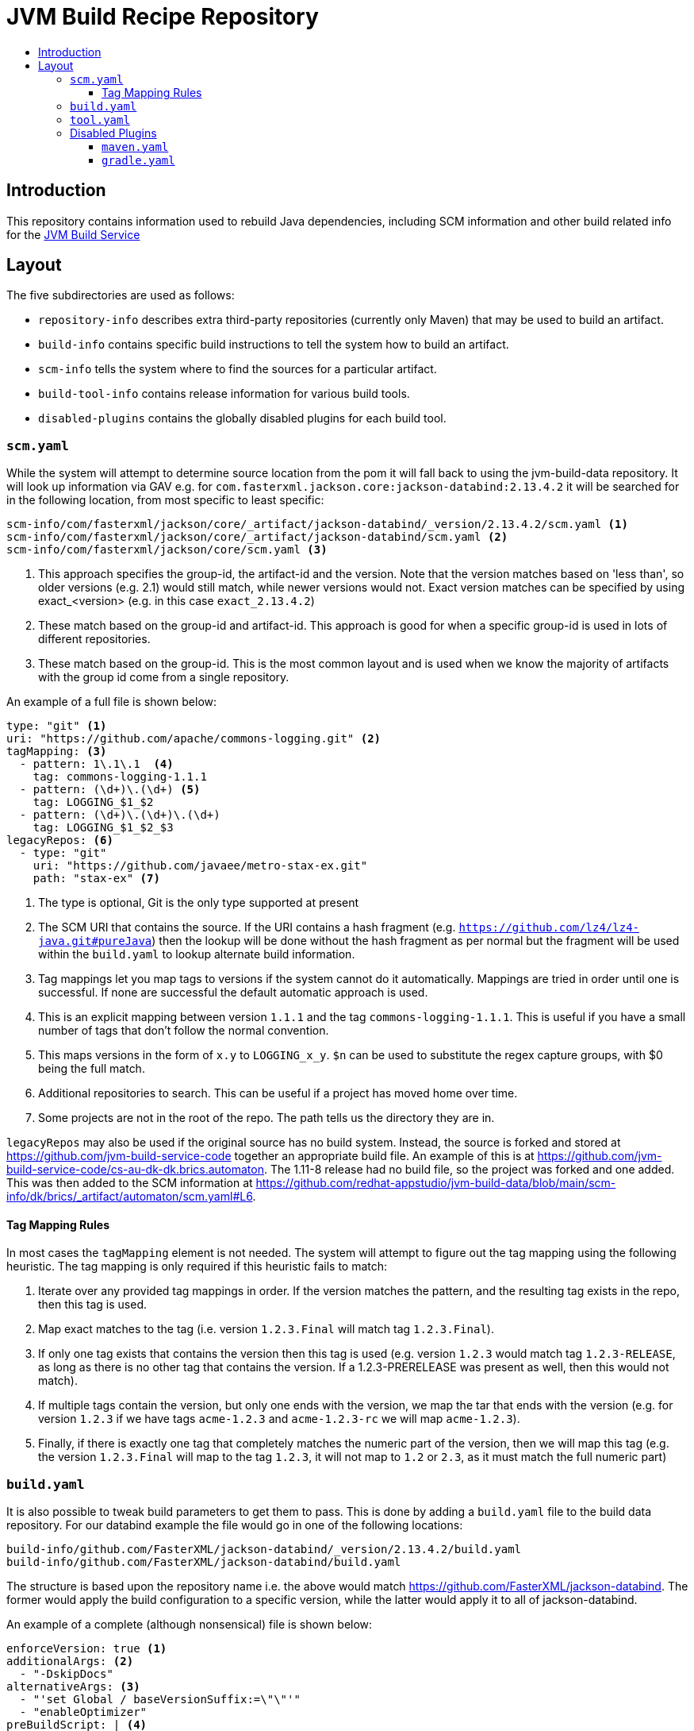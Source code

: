 = JVM Build Recipe Repository
:icons: font
:toc:
:toclevels: 5
:toc-title:

== Introduction

This repository contains information used to rebuild Java dependencies,
including SCM information and other build related info for the
https://github.com/redhat-appstudio/jvm-build-service[JVM Build Service]

== Layout

The five subdirectories are used as follows:

* `repository-info` describes extra third-party repositories (currently only Maven) that may be used to build an
artifact.
* `build-info` contains specific build instructions to tell the system how to build an artifact.
* `scm-info` tells the system where to find the sources for a particular artifact.
* `build-tool-info` contains release information for various build tools.
* `disabled-plugins` contains the globally disabled plugins for each build tool.

=== `scm.yaml`

While the system will attempt to determine source location from the pom it will fall back to using the
jvm-build-data repository. It will look up information via GAV e.g. for
`com.fasterxml.jackson.core:jackson-databind:2.13.4.2` it will be searched for in the following
location, from most specific to least specific:

[source]
----
scm-info/com/fasterxml/jackson/core/_artifact/jackson-databind/_version/2.13.4.2/scm.yaml <1>
scm-info/com/fasterxml/jackson/core/_artifact/jackson-databind/scm.yaml <2>
scm-info/com/fasterxml/jackson/core/scm.yaml <3>
----
<1> This approach specifies the group-id, the artifact-id and the version. Note that the version matches based on 'less than', so older versions (e.g. 2.1) would still match, while newer versions would not. Exact version matches can be specified by using exact_<version> (e.g. in this case `exact_2.13.4.2`)
<2> These match based on the group-id and artifact-id. This approach is good for when a specific group-id is used in lots of different repositories.
<3> These match based on the group-id. This is the most common layout and is used when we know the majority of
artifacts with the group id come from a single repository.


An example of a full file is shown below:

[source,yaml]
----
type: "git" <1>
uri: "https://github.com/apache/commons-logging.git" <2>
tagMapping: <3>
  - pattern: 1\.1\.1  <4>
    tag: commons-logging-1.1.1
  - pattern: (\d+)\.(\d+) <5>
    tag: LOGGING_$1_$2
  - pattern: (\d+)\.(\d+)\.(\d+)
    tag: LOGGING_$1_$2_$3
legacyRepos: <6>
  - type: "git"
    uri: "https://github.com/javaee/metro-stax-ex.git"
    path: "stax-ex" <7>
----
<1> The type is optional, Git is the only type supported at present
<2> The SCM URI that contains the source. If the URI contains a hash fragment (e.g.
`https://github.com/lz4/lz4-java.git#pureJava`) then the lookup will be done without the hash fragment as per normal
but the fragment will be used within the `build.yaml` to lookup alternate build information.
<3> Tag mappings let you map tags to versions if the system cannot do it automatically. Mappings are tried in order
until one is successful. If none are successful the default automatic approach is used.
<4> This is an explicit mapping between version `1.1.1` and the tag `commons-logging-1.1.1`. This is useful if you
have a small number of tags that don't follow the normal convention.
<5> This maps versions in the form of `x.y` to `LOGGING_x_y`. `$n` can be used to substitute the regex capture
groups, with $0 being the full match.
<6> Additional repositories to search. This can be useful if a project has moved home over time.
<7> Some projects are not in the root of the repo. The path tells us the directory they are in.

`legacyRepos` may also be used if the original source has no build system. Instead, the source is forked and stored
at https://github.com/jvm-build-service-code together an appropriate build file. An example of this is at
https://github.com/jvm-build-service-code/cs-au-dk-dk.brics.automaton. The 1.11-8 release had no build file, so the
project was forked and one added. This was then added to the SCM information at
https://github.com/redhat-appstudio/jvm-build-data/blob/main/scm-info/dk/brics/_artifact/automaton/scm.yaml#L6.

==== Tag Mapping Rules

In most cases the `tagMapping` element is not needed. The system will attempt to figure out the tag mapping using the following heuristic. The tag mapping is only required if this heuristic fails to match:

. Iterate over any provided tag mappings in order. If the version matches the pattern, and the resulting tag exists in the repo, then this tag is used.
. Map exact matches to the tag (i.e. version `1.2.3.Final` will match tag `1.2.3.Final`).
. If only one tag exists that contains the version then this tag is used (e.g. version `1.2.3` would match tag `1.2.3-RELEASE`, as long as there is no other tag that contains the version. If a 1.2.3-PRERELEASE was present as well, then this would not match).
. If multiple tags contain the version, but only one ends with the version, we map the tar that ends with the version (e.g. for version `1.2.3` if we have tags `acme-1.2.3` and `acme-1.2.3-rc` we will map `acme-1.2.3`).
. Finally, if there is exactly one tag that completely matches the numeric part of the version, then we will map this tag (e.g.
the version `1.2.3.Final` will map to the tag `1.2.3`, it will not map to `1.2` or `2.3`, as it must match the full numeric part)

=== `build.yaml`

It is also possible to tweak build parameters to get them to pass. This is done by adding a `build.yaml` file to the build
data repository. For our databind example the file would go in one of the following locations:

```
build-info/github.com/FasterXML/jackson-databind/_version/2.13.4.2/build.yaml
build-info/github.com/FasterXML/jackson-databind/build.yaml
```

The structure is based upon the repository name i.e. the above would match
https://github.com/FasterXML/jackson-databind. The former would apply the build configuration to a specific version,
while the latter would apply it to all of jackson-databind.

An example of a complete (although nonsensical) file is shown below:

[source,yaml]
----
enforceVersion: true <1>
additionalArgs: <2>
  - "-DskipDocs"
alternativeArgs: <3>
  - "'set Global / baseVersionSuffix:=\"\"'"
  - "enableOptimizer"
preBuildScript: | <4>
    ./autogen.sh
    /bin/sh -c "$(rpm --eval %configure); $(rpm --eval %__make) $(rpm --eval %_smp_mflags)"
additionalDownloads: <5>
  - uri: https://github.com/mikefarah/yq/releases/download/v4.30.4/yq_linux_amd64 <6>
    sha256: 30459aa144a26125a1b22c62760f9b3872123233a5658934f7bd9fe714d7864d <7>
    type: executable <8>
    fileName: yq <9>
    binaryPath: only_for_tar/bin <10>
  - type: rpm <11>
    packageName: glibc-devel
additionalMemory: 4096 <12>
additionalBuilds: <13>
  pureJava:
    preBuildScript: |
        ./autogen.sh
        /bin/sh -c "$(rpm --eval %configure); $(rpm --eval %__make) $(rpm --eval %_smp_mflags)"
    additionalArgs:
      - "-Dlz4-pure-java=true"

----
<1> If the tag contains build files that do not match the version include this to override the version.
<2> Additional parameters to add to the build command line.
<3> A complete replacement for the build command line, this should not be used with 'additionalArgs' as it will replace them. This is mostly used in SBT builds.
<4> A script to run before the build. This can do things like build native components that are required.
<5> Additional downloads required for the build.
<6> The URI to download from
<7> The expected SHA.
<8> The type, can be either `executable`, or `tar`.
<9> The final file name, this will be added to `$PATH`. This is only for `executable` files.
<10> The path to the directory inside the tar file that contains executables, this will be added to `$PATH`.
<11> Additional RPMs to be installed prior to running the build.
<12> If the system should allocate additional memory for the build.
<13> This is used for additional builds that are alternate to the default. Each name (e.g. `pureJava`) should match to a hash fragment
in `scm.yaml`. Complete recipe information for the build must be included as it is **not** combined with the parent information.

=== `tool.yaml`

This file contains release information about a build tool.

[source,yaml]
----
- version: "8.4" <1>
  maxJdkVersion: 20 <2>
  minJdkVersion: 8 <3>
  releaseDate: "2023-10-04" <4>
----
<1> The version string for a particular release.
<2> The maximum JDK version number supported by the release.
<3> The minimum JDK version number supported by the release.
<4> The date of the release as specified in https://docs.oracle.com/javase/8/docs/api/java/text/SimpleDateFormat.html[`java.text.SimpleDateFormat`].


=== Disabled Plugins

The `disabled-plugins` directory contains `.yaml` files with the basename of the file being that of the build tool, e.g., `maven.yaml` for Maven and `gradle.yaml` for Gradle.

==== `maven.yaml`

This file contains the globally disabled plugins (for Maven) which can be overridden on a per-build basis via the `disabledPlugins` key in `build.yaml`.

[source,yaml]
----
disabledPlugins: <1>
  - "org.glassfish.copyright:glassfish-copyright-maven-plugin" <2>
----
<1> The `disabledPlugins` key (and only this key) must be present followed by the plugin list.
<2> The list of disabled plugins are strings in tool-specific format, e.g., `"<groupdId>:<artifactId>"` for Maven.

==== `gradle.yaml`

This file contains the globally disabled plugins (for Gradle) which can be overridden on a per-build basis via the `disabledPlugins` key in `build.yaml`.

[source,yaml]
----
disabledPlugins: <1>
  - "kotlin.gradle.targets.js" <2>
----
<1> The `disabledPlugins` key (and only this key) must be present followed by the plugin list.
<2> The list of disabled plugins are strings in tool-specific format, e.g., ``"<pluginId>"` for Gradle.
